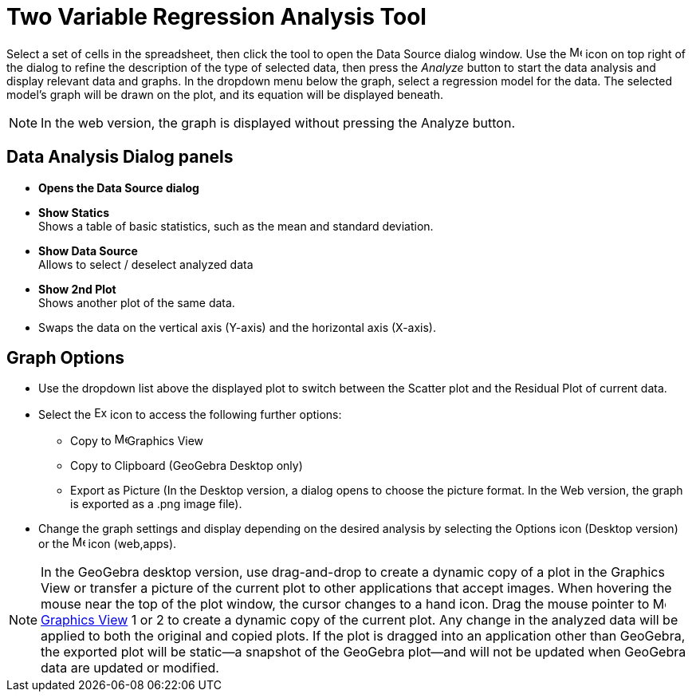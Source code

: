 = Two Variable Regression Analysis Tool
:page-en: tools/Two_Variable_Regression_Analysis
ifdef::env-github[:imagesdir: /en/modules/ROOT/assets/images]

Select a set of cells in the spreadsheet, then click the tool to open the Data Source dialog window. Use the image:16px-Menu-options.svg.png[Menu-options.svg,width=16,height=16] icon on top right of the dialog to refine the description of the type of selected data, then press the _Analyze_ button to start the data analysis and display relevant data and graphs.
In the dropdown menu below the graph, select a regression model for the data. The selected model’s graph will be drawn on the plot, and its equation will be displayed beneath.

[NOTE]
====

In the web version, the graph is displayed without pressing the Analyze button.

====

== Data Analysis Dialog panels
* *Opens the Data Source dialog*

* *Show Statics* +
Shows a table of basic statistics, such as the mean and standard deviation.

* *Show Data Source* +
Allows to select / deselect analyzed data

* *Show 2nd Plot* +
Shows another plot of the same data.

* Swaps the data on the vertical axis (Y-axis) and the horizontal axis (X-axis).


== Graph Options
* Use the dropdown list above the displayed plot to switch between the Scatter plot and the Residual Plot of current data.
* Select the image:Export16.png[Export16.png,width=16,height=16] icon to access the following further options:
 ** Copy to  image:16px-Menu_view_graphics.svg.png[Menu view graphics.svg,width=16,height=16]Graphics View
 ** Copy to Clipboard (GeoGebra Desktop only)
 ** Export as Picture (In the Desktop version, a dialog opens to choose the picture format. In the Web version, the graph is exported as a .png image file).
* Change the graph settings and display depending on the desired analysis by selecting the  Options icon (Desktop version) or the image:16px-Menu-options.svg.png[Menu-options.svg,width=16,height=16] icon (web,apps). 


[NOTE]
====

In the GeoGebra desktop version, use drag-and-drop to create a dynamic copy of a plot in the Graphics View or transfer a picture of the current plot to other applications that accept images. 
When hovering the mouse near the top of the plot window, the cursor changes to a hand icon. Drag the mouse pointer to image:16px-Menu_view_graphics.svg.png[Menu view graphics.svg,width=16,height=16] xref:/Graphics_View.adoc[Graphics
View] 1 or 2 to create a dynamic copy of the current plot. Any change in the analyzed data will be applied to both the original and copied plots. 
If the plot is dragged into an application other than GeoGebra, the exported plot will be static—a snapshot of the GeoGebra plot—and will not be updated when GeoGebra data are updated or modified.

====

